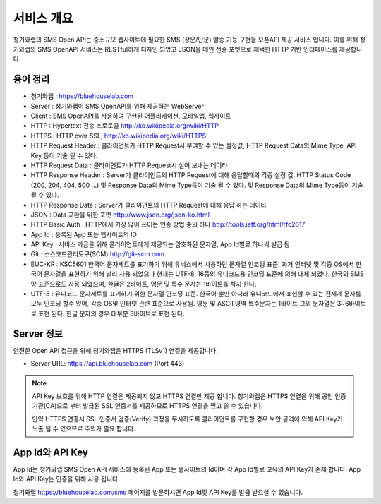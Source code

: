 .. module:: overview

서비스 개요
===========

청기와랩의 SMS Open API는 중소규모 웹사이트에 필요한 SMS (장문/단문) 발송 기능 구현을 오픈API 제공 서비스 입니다.  이를 위해 청기와랩의 SMS OpenAPI 서비스는 RESTful하게 디자인 되었고 JSON을 메인 전송 포멧으로 채택한 HTTP 기반 인터페이스를 제공합니다. 

용어 정리
---------

* 청기와랩 : https://bluehouselab.com
* Server : 청기와랩이 SMS OpenAPI를 위해 제공하는 WebServer
* Client : SMS OpenAPI를 사용하여 구현된 어플리케이션, 모바일앱, 웹사이트
* HTTP : Hypertext 전송 프로토콜 http://ko.wikipedia.org/wiki/HTTP
* HTTPS : HTTP over SSL, http://ko.wikipedia.org/wiki/HTTPS
* HTTP Request Header : 클라이언트가 HTTP Request시 부여할 수 있는 설정값, HTTP Request Data의 Mime Type, API Key 등이 기술 될 수 있다.
* HTTP Request Data : 클라이언트가 HTTP Request시 실어 보내는 데이타
* HTTP Response Header : Server가 클라이언트의 HTTP Request에 대해 응답할때의 각종 설정 값. HTTP Status Code (200, 204, 404, 500 ...) 및 Response Data의 Mime Type등이 기술 될 수 있다. 및 Response Data의 Mime Type등이 기술 될 수 있다.
* HTTP Response Data : Server가 클라이언트의 HTTP Request에 대해 응답 하는 데이타
* JSON : Data 교환을 위한 포멧 http://www.json.org/json-ko.html
* HTTP Basic Auth : HTTP에서 가장 많이 쓰이는 인증 방법 중의 하나 http://tools.ietf.org/html/rfc2617
* App Id : 등록된 App 또는 웹사이트의 ID
* API Key : 서비스 과금을 위해 클라이언트에게 제공되는 암호화된 문자열, App Id별로 하나씩 발급 됨
* Git : 소스코드관리도구(SCM) http://git-scm.com
* EUC-KR : KSC5601 한국어 문자세트를 표기하기 위해 유닉스에서 사용하던 문자열 인코딩 표준. 과거 인터넷 및 각종 OS에서 한국어 문자열을 표현하기 위해 널리 사용 되었으나 현재는 UTF-8, 16등의 유니코드용 인코딩 표준에 의해 대체 되었다. 한국의 SMS 망 표준으로도 사용 되었으며, 한글은 2바이트, 영문 및 특수 문자는 1바이트를 차지 한다.
* UTF-8 : 유니코드 문자세트를 표기하기 위한 문자열 인코딩 표준. 한국어 뿐만 아니라 유니코드에서 표현할 수 있는 전세계 문자를 모두 인코딩 할수 있어, 각종 OS및 인터넷 관련 표준으로 사용됨. 영문 및 ASCII 영역 특수문자는 1바이트 그외 문자열은 3~6바이트로 표현 된다. 한글 문자의 경우 대부분 3바이트로 표현 된다.


Server 정보
-------------

안전한 Open API 접근을 위해 청기와랩은 HTTPS (TLSv1) 연결을 제공합니다.

* Server URL: https://api.bluehouselab.com (Port 443)

.. note::

   API Key 보호를 위해 HTTP 연결은 제공되지 않고 HTTPS 연결만 제공 합니다.  청기와랩은 HTTPS 연결을 위해 공인 인증기관(CA)으로 부터 발급된 SSL 인증서를 제공하므로 HTTPS 연결을 믿고 쓸 수 있습니다.

   만약 HTTPS 연결시 SSL 인증서 검증(Verify) 과정을 무시하도록 클라이언트를 구현할 경우 보안 공격에 의해 API Key가 노출 될 수 있으므로 주의가 필요 합니다.

App Id와 API Key
-----------------

App Id는 청기와랩 SMS Open API 서비스에 등록된 App 또는 웹사이트의 Id이며 각 App Id별로 고유의 API Key가 존재 합니다. App Id와 API Key는 인증을 위해 사용 됩니다.

청기와랩 https://bluehouselab.com/sms 페이지를 방문하시면 App Id및 API Key를 발급 받으실 수 있습니다.
